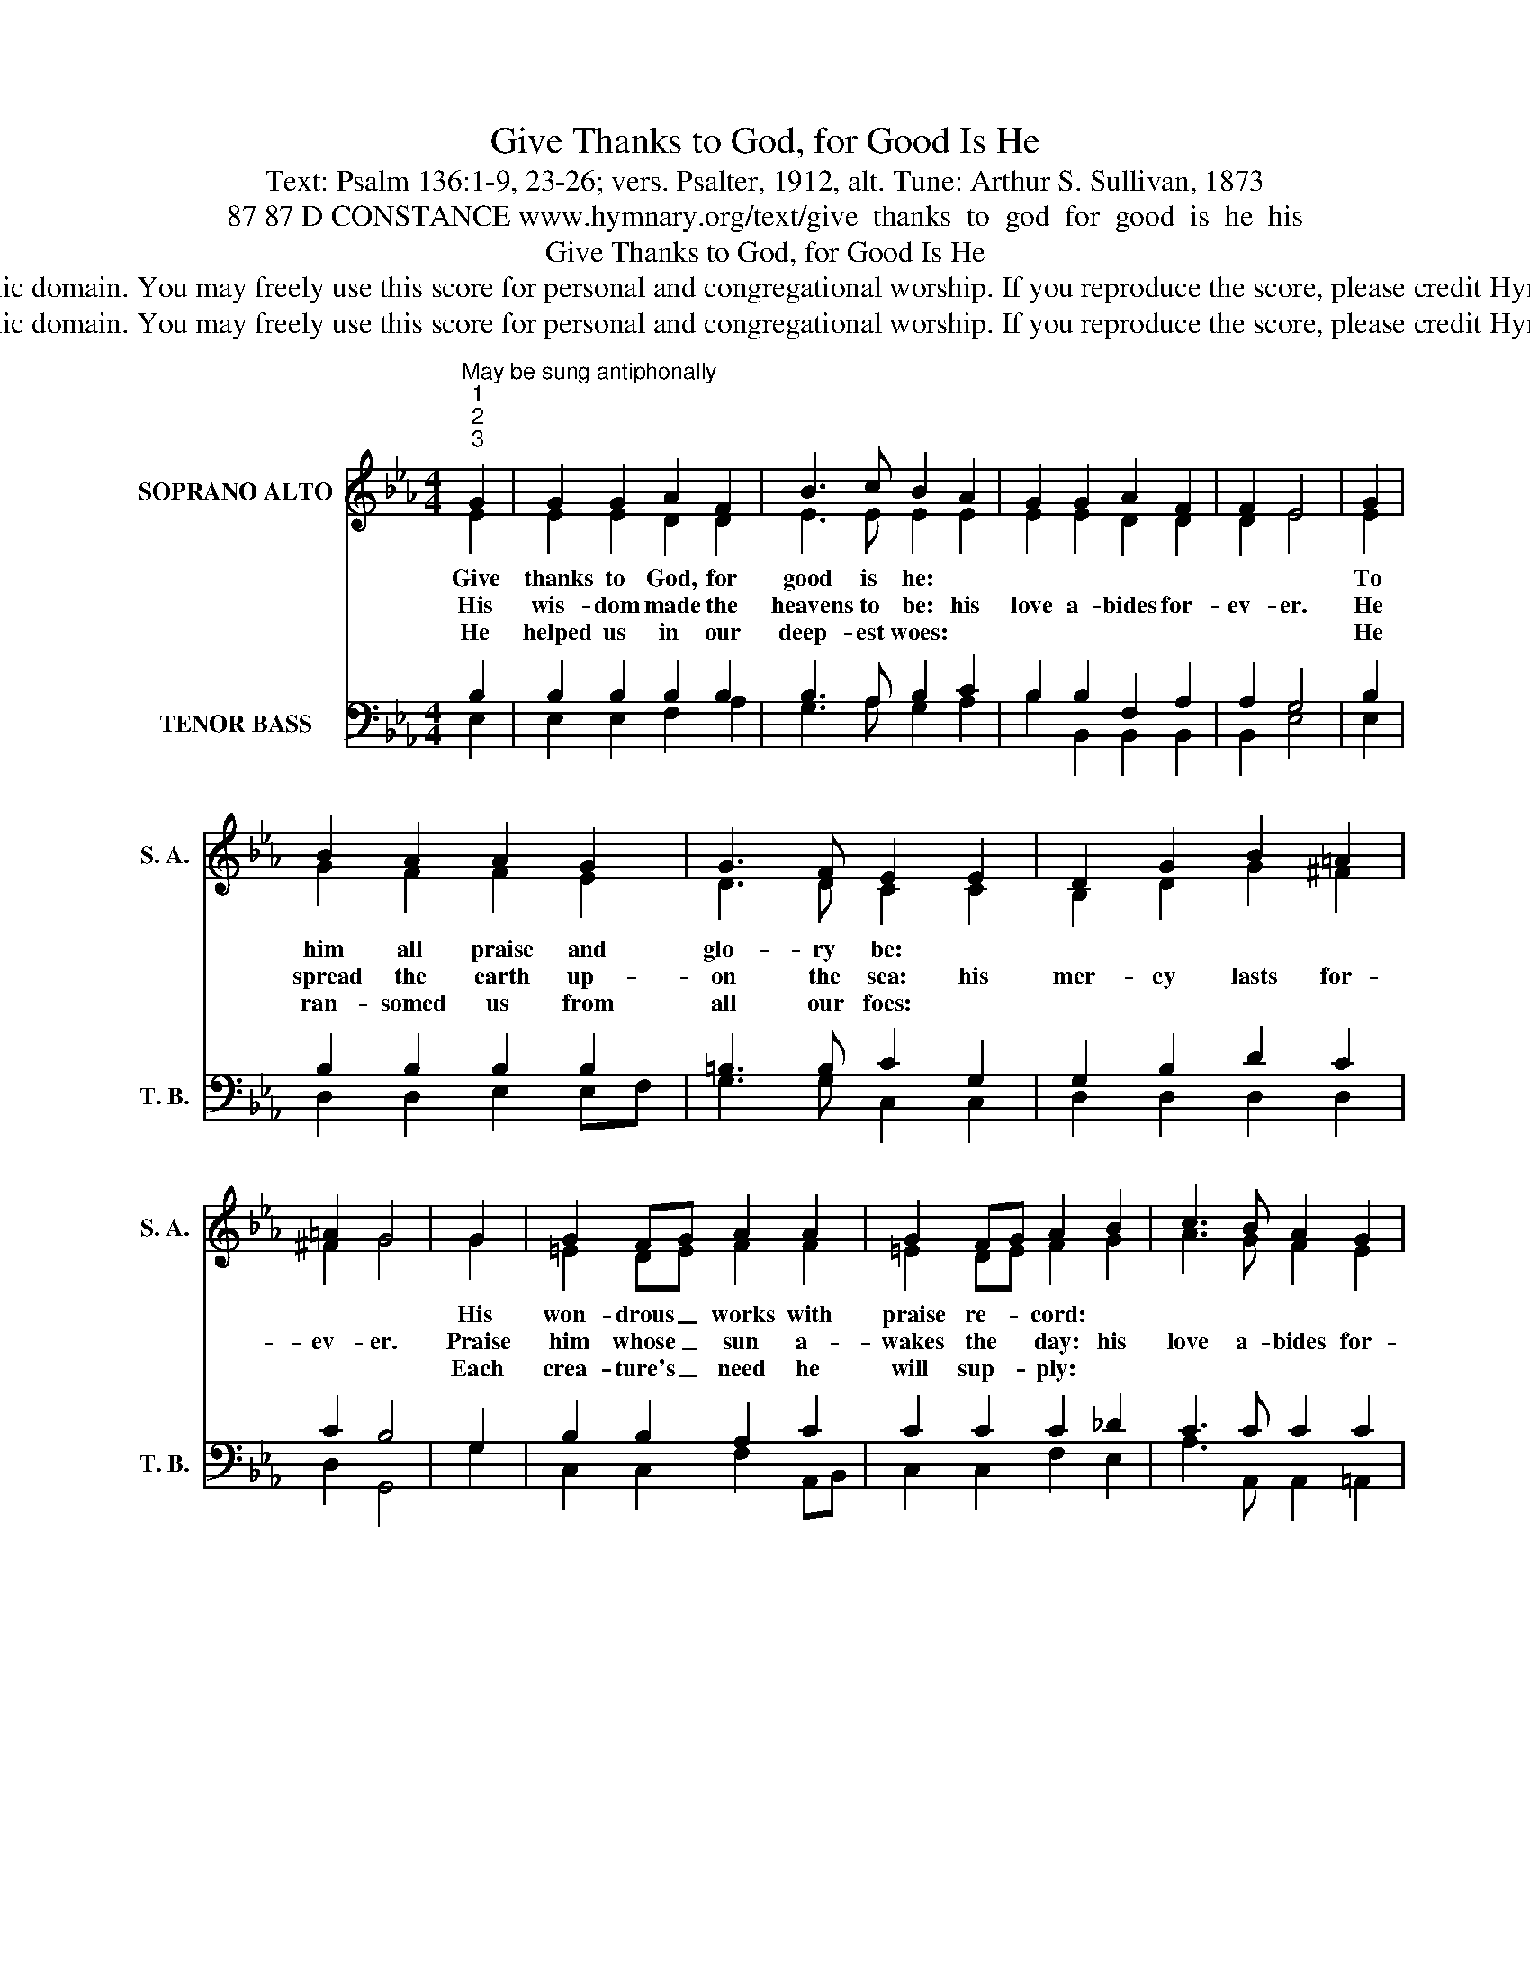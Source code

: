X:1
T:Give Thanks to God, for Good Is He
T:Text: Psalm 136:1-9, 23-26; vers. Psalter, 1912, alt. Tune: Arthur S. Sullivan, 1873
T:87 87 D CONSTANCE www.hymnary.org/text/give_thanks_to_god_for_good_is_he_his
T:Give Thanks to God, for Good Is He
T:This hymn is in the public domain. You may freely use this score for personal and congregational worship. If you reproduce the score, please credit Hymnary.org as the source. 
T:This hymn is in the public domain. You may freely use this score for personal and congregational worship. If you reproduce the score, please credit Hymnary.org as the source. 
Z:This hymn is in the public domain. You may freely use this score for personal and congregational worship. If you reproduce the score, please credit Hymnary.org as the source.
%%score ( 1 2 ) ( 3 4 )
L:1/8
M:4/4
K:Eb
V:1 treble nm="SOPRANO ALTO" snm="S. A."
V:2 treble 
V:3 bass nm="TENOR BASS" snm="T. B."
V:4 bass 
V:1
"^May be sung antiphonally""^1""^2""^3" G2 | G2 G2 A2 F2 | B3 c B2 A2 | G2 G2 A2 F2 | F2 E4 | G2 | %6
w: Give|thanks to God, for|good is he: *|||To|
w: His|wis- dom made the|heavens to be: his|love a- bides for-|ev- er.|He|
w: He|helped us in our|deep- est woes: *|||He|
 B2 A2 A2 G2 | G3 F E2 E2 | D2 G2 B2 =A2 | =A2 G4 | G2 | G2 FG A2 A2 | G2 FG A2 B2 | c3 B A2 G2 | %14
w: him all praise and|glo- ry be: *|||His|won- drous _ works with|praise re- * cord: *||
w: spread the earth up-|on the sea: his|mer- cy lasts for-|ev- er.|Praise|him whose _ sun a-|wakes the * day: his|love a- bides for-|
w: ran- somed us from|all our foes: *|||Each|crea- ture's _ need he|will sup- * ply: *||
 G2 F4 |1 B2 | B2 B2 e3 G | G2 A2 B3 E | E2 E2 G3 F | F2 E4 x2 |] %20
w: |The|on- ly God, the|so- vereign Lord: *|||
w: ev- er.|The|moon and stars his|might dis- play: his|mer- cy lasts for-|ev- er.|
w: |Give|thanks to God, en-|throned on high: *|||
V:2
 E2 | E2 E2 D2 D2 | E3 E E2 E2 | E2 E2 D2 D2 | D2 E4 | E2 | G2 F2 F2 E2 | D3 D C2 C2 | %8
 B,2 D2 G2 ^F2 | ^F2 G4 | G2 | =E2 DE F2 F2 | =E2 DE F2 G2 | A3 G F2 E2 | E2 D4 |1 D2 | %16
 E2 D2 E3 E | D2 C2 B,3 C | B,2 B,2 E3 D | D2 E4 x2 |] %20
V:3
 B,2 | B,2 B,2 B,2 B,2 | B,3 A, B,2 C2 | B,2 B,2 F,2 A,2 | A,2 G,4 | B,2 | B,2 B,2 B,2 B,2 | %7
 =B,3 B, C2 G,2 | G,2 B,2 D2 C2 | C2 B,4 | G,2 | B,2 B,2 A,2 C2 | C2 C2 C2 _D2 | C3 C C2 C2 | %14
 B,2 B,4 |1 B,2 | B,2 A,2 G,3 E, | E,2 E,2 E,3 A, | G,2 G,2 B,3 A, | A,2 G,4 x2 |] %20
V:4
 E,2 | E,2 E,2 F,2 A,2 | G,3 A, G,2 A,2 | B,2 B,,2 B,,2 B,,2 | B,,2 E,4 | E,2 | D,2 D,2 E,2 E,F, | %7
 G,3 G, C,2 C,2 | D,2 D,2 D,2 D,2 | D,2 G,,4 | G,2 | C,2 C,2 F,2 A,,B,, | C,2 C,2 F,2 E,2 | %13
 A,3 A,, A,,2 =A,,2 | B,,2 B,,4 |1 A,2 | G,2 F,2 E,3 C, | B,,2 A,,2 G,,3 A,, | B,,2 B,,2 B,,3 B,, | %19
 B,,2 E,4 x2 |] %20

